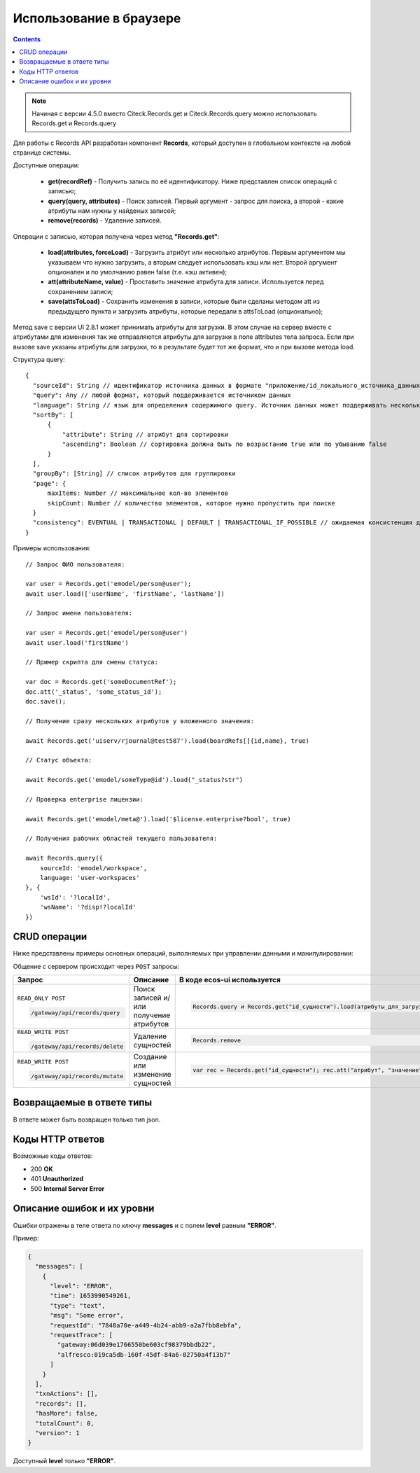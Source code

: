 Использование в браузере
===========================

.. _using_in_browser:

.. contents::
   :depth: 3

.. note::

  Начиная с версии 4.5.0 вместо Citeck.Records.get и Citeck.Records.query можно использовать Records.get и Records.query

Для работы с Records API разработан компонент **Records**, который доступен в глобальном контексте на любой странице системы. 

Доступные операции:

 * **get(recordRef)** - Получить запись по её идентификатору. Ниже представлен список операций с записью;
 * **query(query, attributes)** - Поиск записей. Первый аргумент - запрос для поиска, а второй - какие атрибуты нам нужны у найденых записей;
 * **remove(records)** - Удаление записей.

Операции с записью, которая получена через метод **"Records.get"**:

 * **load(attributes, forceLoad)** - Загрузить атрибут или несколько атрибутов. Первым аргументом мы указываем что нужно загрузить, а вторым следует использовать кэш или нет. Второй аргумент опционален и по умолчанию равен false (т.е. кэш активен);
 * **att(attributeName, value)** - Проставить значение атрибута для записи. Используется перед сохранением записи;
 * **save(attsToLoad)** - Сохранить изменения в записи, которые были сделаны методом att из предыдущего пункта и загрузить атрибуты, которые передали в attsToLoad (опционально);

Метод save с версии UI 2.8.1 может принимать атрибуты для загрузки. В этом случае на сервер вместе с атрибутами для изменения так же отправляются атрибуты для загрузки в поле attributes тела запроса.
Если при вызове save указаны атрибуты для загрузки, то в результате будет тот же формат, что и при вызове метода load.

Структура query::

  {
    "sourceId": String // идентификатор источника данных в формате "приложение/id_локального_источника_данных"
    "query": Any // любой формат, который поддерживается источником данных
    "language": String // язык для определения содержимого query. Источник данных может поддерживать несколько языков
    "sortBy": [
        {
            "attribute": String // атрибут для сортировки
            "ascending": Boolean // сортировка должна быть по возрастанию true или по убыванию false
        }
    ],
    "groupBy": [String] // список атрибутов для группировки
    "page": {
        maxItems: Number // максимальное кол-во элементов
        skipCount: Number // количество элементов, которое нужно пропустить при поиске
    }
    "consistency": EVENTUAL | TRANSACTIONAL | DEFAULT | TRANSACTIONAL_IF_POSSIBLE // ожидаемая консистенция данных. EVENTUAL позволяет использовать индексы для поиска элементов
  }

Примеры использования::


  // Запрос ФИО пользователя:

  var user = Records.get('emodel/person@user');
  await user.load(['userName', 'firstName', 'lastName'])

  // Запрос имени пользователя:
  
  var user = Records.get('emodel/person@user')
  await user.load('firstName')

  // Пример скрипта для смены статуса:

  var doc = Records.get('someDocumentRef');
  doc.att('_status', 'some_status_id');
  doc.save();

  // Получение сразу нескольких атрибутов у вложенного значения:

  await Records.get('uiserv/rjournal@test587').load(boardRefs[]{id,name}, true)

  // Статус объекта:

  await Records.get('emodel/someType@id').load("_status?str")

  // Проверка enterprise лицензии:

  await Records.get('emodel/meta@').load('$license.enterprise?bool', true)

  // Получения рабочих областей текущего пользователя:

  await Records.query({
      sourceId: 'emodel/workspace',
      language: 'user-workspaces'
  }, {
      'wsId': '?localId',
      'wsName': '?disp!?localId'
  })

CRUD операции
---------------

Ниже представлены примеры основных операций, выполняемых при управлении данными и манипулировании:

.. _CRUD_records_api:

.. tabs::

   .. tab:: CREATE    

    .. code-block::

      const record = Records.get("emodel/someType@");
      record.att("name", "New record"); 
      record.att("someAttribute", "Hello world!");
      record.save();

   .. tab:: READ    

    .. code-block::

      const record = Records.getRecordToEdit("emodel/someType@id");
      await record.load("?json");

   .. tab:: UPDATE    

    .. code-block::

      const record = Records.getRecordToEdit("emodel/someType@id");
      record.att("someAttribute", "New value");
      record.save();

   .. tab:: DELETE  

    .. code-block::
      
      Records.remove("emodel/someType@id1"); // 1 объект
      Records.remove(["emodel/someType@id1", "emodel/someType@id2"]); // массив объектов

Общение с сервером происходит через ``POST`` запросы:

.. list-table:: 
      :widths: 10 40 40
      :header-rows: 1
      :class: tight-table 

      * - Запрос
        - Описание
        - В коде ecos-ui используется
      * - ``READ_ONLY POST``

          .. code-block:: text
                      
            /gateway/api/records/query 

        - Поиск записей и/или получение атрибутов
        - 

            .. code-block:: js

              Records.query и Records.get("id_сущности").load(атрибуты_для_загрузки)

      * - ``READ_WRITE POST``

          .. code-block:: text

            /gateway/api/records/delete 

        - Удаление сущностей 
        - 

            .. code-block:: js

              Records.remove

      * - ``READ_WRITE POST``

          .. code-block:: text

            /gateway/api/records/mutate 

        - Создание или изменение сущностей
        - 

            .. code-block:: js

              var rec = Records.get("id_сущности"); rec.att("атрибут", "значение"); rec.save() 

Возвращаемые в ответе типы 
-------------------------------

В ответе может быть возвращен только тип json. 

Коды HTTP ответов
-------------------

Возможные коды ответов:

*	200 **OK**
*	401 **Unauthorized**
*	500 **Internal Server Error**

Описание ошибок и их уровни
-----------------------------

Ошибки отражены в теле ответа по ключу **messages** и с полем **level** равным **"ERROR"**. 

Пример:

.. code-block:: json

  {
    "messages": [
      {
        "level": "ERROR",
        "time": 1653990549261,
        "type": "text",
        "msg": "Some error",
        "requestId": "7848a70e-a449-4b24-abb9-a2a7fbb8ebfa",
        "requestTrace": [
          "gateway:06d039e1766550be603cf98379bbdb22",
          "alfresco:019ca5db-160f-45df-84a6-02750a4f13b7"
        ]
      }
    ],
    "txnActions": [],
    "records": [],
    "hasMore": false,
    "totalCount": 0,
    "version": 1
  }

Доступный **level** только **"ERROR"**.